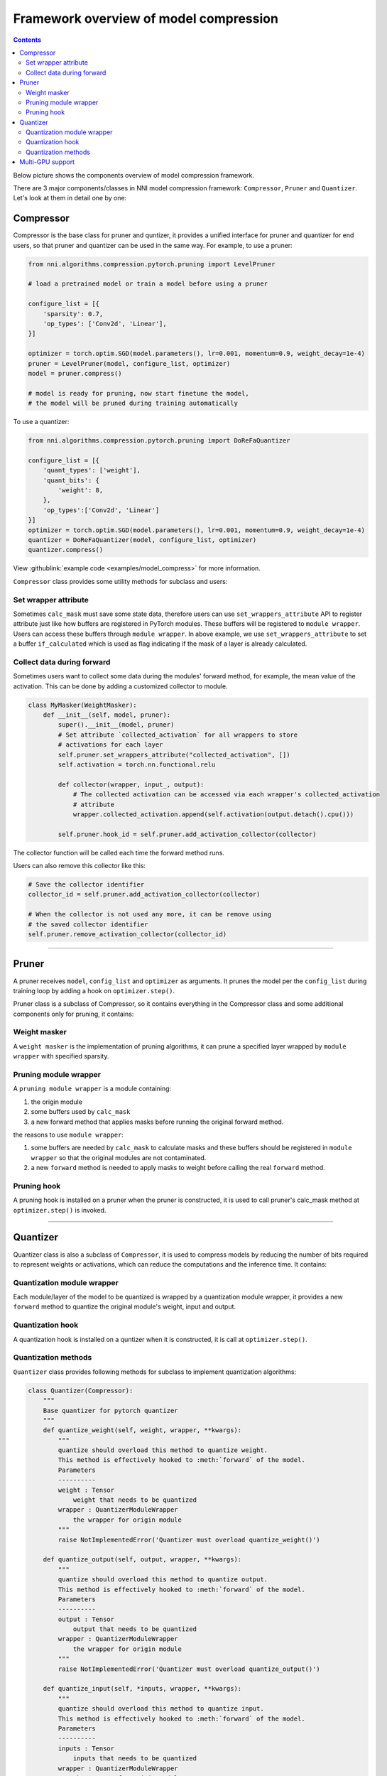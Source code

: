Framework overview of model compression
=======================================

.. contents::

Below picture shows the components overview of model compression framework.


.. image:: ../../img/compressor_framework.jpg
   :target: ../../img/compressor_framework.jpg
   :alt: 


There are 3 major components/classes in NNI model compression framework: ``Compressor``\ , ``Pruner`` and ``Quantizer``. Let's look at them in detail one by one:

Compressor
----------

Compressor is the base class for pruner and quntizer, it provides a unified interface for pruner and quantizer for end users, so that pruner and quantizer can be used in the same way. For example, to use a pruner:

.. code-block:: python

   from nni.algorithms.compression.pytorch.pruning import LevelPruner

   # load a pretrained model or train a model before using a pruner

   configure_list = [{
       'sparsity': 0.7,
       'op_types': ['Conv2d', 'Linear'],
   }]

   optimizer = torch.optim.SGD(model.parameters(), lr=0.001, momentum=0.9, weight_decay=1e-4)
   pruner = LevelPruner(model, configure_list, optimizer)
   model = pruner.compress()

   # model is ready for pruning, now start finetune the model,
   # the model will be pruned during training automatically

To use a quantizer:

.. code-block:: python

   from nni.algorithms.compression.pytorch.pruning import DoReFaQuantizer

   configure_list = [{
       'quant_types': ['weight'],
       'quant_bits': {
           'weight': 8,
       },
       'op_types':['Conv2d', 'Linear']
   }]
   optimizer = torch.optim.SGD(model.parameters(), lr=0.001, momentum=0.9, weight_decay=1e-4)
   quantizer = DoReFaQuantizer(model, configure_list, optimizer)
   quantizer.compress()

View :githublink:`example code <examples/model_compress>` for more information.

``Compressor`` class provides some utility methods for subclass and users:

Set wrapper attribute
^^^^^^^^^^^^^^^^^^^^^

Sometimes ``calc_mask`` must save some state data, therefore users can use ``set_wrappers_attribute`` API to register attribute just like how buffers are registered in PyTorch modules. These buffers will be registered to ``module wrapper``. Users can access these buffers through ``module wrapper``.
In above example, we use ``set_wrappers_attribute`` to set a buffer ``if_calculated`` which is used as flag indicating if the mask of a layer is already calculated.

Collect data during forward
^^^^^^^^^^^^^^^^^^^^^^^^^^^

Sometimes users want to collect some data during the modules' forward method, for example, the mean value of the activation. This can be done by adding a customized collector to module.

.. code-block:: python

   class MyMasker(WeightMasker):
       def __init__(self, model, pruner):
           super().__init__(model, pruner)
           # Set attribute `collected_activation` for all wrappers to store
           # activations for each layer
           self.pruner.set_wrappers_attribute("collected_activation", [])
           self.activation = torch.nn.functional.relu

           def collector(wrapper, input_, output):
               # The collected activation can be accessed via each wrapper's collected_activation
               # attribute
               wrapper.collected_activation.append(self.activation(output.detach().cpu()))

           self.pruner.hook_id = self.pruner.add_activation_collector(collector)

The collector function will be called each time the forward method runs.

Users can also remove this collector like this:

.. code-block:: python

   # Save the collector identifier
   collector_id = self.pruner.add_activation_collector(collector)

   # When the collector is not used any more, it can be remove using
   # the saved collector identifier
   self.pruner.remove_activation_collector(collector_id)

----

Pruner
------

A pruner receives ``model``\ , ``config_list`` and ``optimizer`` as arguments. It prunes the model per the ``config_list`` during training loop by adding a hook on ``optimizer.step()``.

Pruner class is a subclass of Compressor, so it contains everything in the Compressor class and some additional components only for pruning, it contains:

Weight masker
^^^^^^^^^^^^^

A ``weight masker`` is the implementation of pruning algorithms, it can prune a specified layer wrapped by ``module wrapper`` with specified sparsity.

Pruning module wrapper
^^^^^^^^^^^^^^^^^^^^^^

A ``pruning module wrapper`` is a module containing:


#. the origin module
#. some buffers used by ``calc_mask``
#. a new forward method that applies masks before running the original forward method.

the reasons to use ``module wrapper``\ :


#. some buffers are needed by ``calc_mask`` to calculate masks and these buffers should be registered in ``module wrapper`` so that the original modules are not contaminated.
#. a new ``forward`` method is needed to apply masks to weight before calling the real ``forward`` method.

Pruning hook
^^^^^^^^^^^^

A pruning hook is installed on a pruner when the pruner is constructed, it is used to call pruner's calc_mask method at ``optimizer.step()`` is invoked.

----

Quantizer
---------

Quantizer class is also a subclass of ``Compressor``\ , it is used to compress models by reducing the number of bits required to represent weights or activations, which can reduce the computations and the inference time. It contains:

Quantization module wrapper
^^^^^^^^^^^^^^^^^^^^^^^^^^^

Each module/layer of the model to be quantized is wrapped by a quantization module wrapper, it provides a new ``forward`` method to quantize the original module's weight, input and output.

Quantization hook
^^^^^^^^^^^^^^^^^

A quantization hook is installed on a quntizer when it is constructed, it is call at ``optimizer.step()``.

Quantization methods
^^^^^^^^^^^^^^^^^^^^

``Quantizer`` class provides following methods for subclass to implement quantization algorithms:

.. code-block:: python

   class Quantizer(Compressor):
       """
       Base quantizer for pytorch quantizer
       """
       def quantize_weight(self, weight, wrapper, **kwargs):
           """
           quantize should overload this method to quantize weight.
           This method is effectively hooked to :meth:`forward` of the model.
           Parameters
           ----------
           weight : Tensor
               weight that needs to be quantized
           wrapper : QuantizerModuleWrapper
               the wrapper for origin module
           """
           raise NotImplementedError('Quantizer must overload quantize_weight()')

       def quantize_output(self, output, wrapper, **kwargs):
           """
           quantize should overload this method to quantize output.
           This method is effectively hooked to :meth:`forward` of the model.
           Parameters
           ----------
           output : Tensor
               output that needs to be quantized
           wrapper : QuantizerModuleWrapper
               the wrapper for origin module
           """
           raise NotImplementedError('Quantizer must overload quantize_output()')

       def quantize_input(self, *inputs, wrapper, **kwargs):
           """
           quantize should overload this method to quantize input.
           This method is effectively hooked to :meth:`forward` of the model.
           Parameters
           ----------
           inputs : Tensor
               inputs that needs to be quantized
           wrapper : QuantizerModuleWrapper
               the wrapper for origin module
           """
           raise NotImplementedError('Quantizer must overload quantize_input()')

----

Multi-GPU support
-----------------

On multi-GPU training, buffers and parameters are copied to multiple GPU every time the ``forward`` method runs on multiple GPU. If buffers and parameters are updated in the ``forward`` method, an ``in-place`` update is needed to ensure the update is effective.
Since ``calc_mask`` is called in the ``optimizer.step`` method, which happens after the ``forward`` method and happens only on one GPU, it supports multi-GPU naturally.

